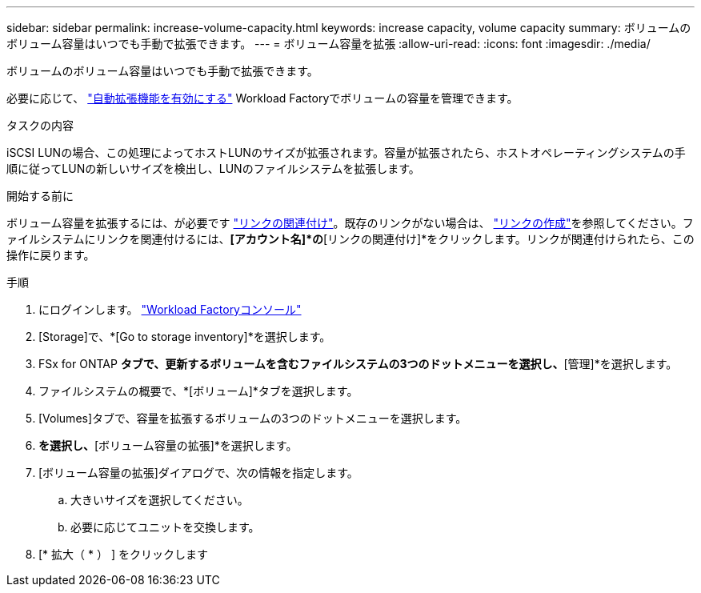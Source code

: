 ---
sidebar: sidebar 
permalink: increase-volume-capacity.html 
keywords: increase capacity, volume capacity 
summary: ボリュームのボリューム容量はいつでも手動で拡張できます。 
---
= ボリューム容量を拡張
:allow-uri-read: 
:icons: font
:imagesdir: ./media/


[role="lead"]
ボリュームのボリューム容量はいつでも手動で拡張できます。

必要に応じて、 link:edit-volume-autogrow.html["自動拡張機能を有効にする"] Workload Factoryでボリュームの容量を管理できます。

.タスクの内容
iSCSI LUNの場合、この処理によってホストLUNのサイズが拡張されます。容量が拡張されたら、ホストオペレーティングシステムの手順に従ってLUNの新しいサイズを検出し、LUNのファイルシステムを拡張します。

.開始する前に
ボリューム容量を拡張するには、が必要です link:manage-links.html["リンクの関連付け"]。既存のリンクがない場合は、 link:create-link.html["リンクの作成"]を参照してください。ファイルシステムにリンクを関連付けるには、*[アカウント名]*の*[リンクの関連付け]*をクリックします。リンクが関連付けられたら、この操作に戻ります。

.手順
. にログインします。 link:https://console.workloads.netapp.com/["Workload Factoryコンソール"^]
. [Storage]で、*[Go to storage inventory]*を選択します。
. FSx for ONTAP *タブで、更新するボリュームを含むファイルシステムの3つのドットメニューを選択し、*[管理]*を選択します。
. ファイルシステムの概要で、*[ボリューム]*タブを選択します。
. [Volumes]タブで、容量を拡張するボリュームの3つのドットメニューを選択します。
. [基本的な操作]*を選択し、*[ボリューム容量の拡張]*を選択します。
. [ボリューム容量の拡張]ダイアログで、次の情報を指定します。
+
.. 大きいサイズを選択してください。
.. 必要に応じてユニットを交換します。


. [* 拡大（ * ） ] をクリックします

